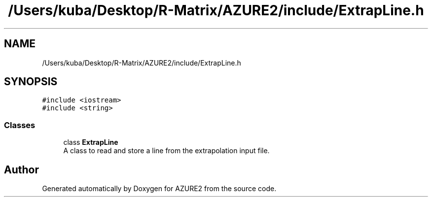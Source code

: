 .TH "/Users/kuba/Desktop/R-Matrix/AZURE2/include/ExtrapLine.h" 3AZURE2" \" -*- nroff -*-
.ad l
.nh
.SH NAME
/Users/kuba/Desktop/R-Matrix/AZURE2/include/ExtrapLine.h
.SH SYNOPSIS
.br
.PP
\fC#include <iostream>\fP
.br
\fC#include <string>\fP
.br

.SS "Classes"

.in +1c
.ti -1c
.RI "class \fBExtrapLine\fP"
.br
.RI "A class to read and store a line from the extrapolation input file\&. "
.in -1c
.SH "Author"
.PP 
Generated automatically by Doxygen for AZURE2 from the source code\&.
